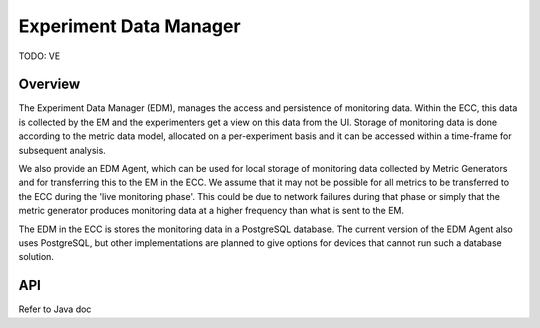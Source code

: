 ***********************
Experiment Data Manager
***********************

TODO: VE

Overview
========

The Experiment Data Manager (EDM), manages the access and persistence of monitoring data. Within the ECC, this data is collected by the EM and the experimenters get a view on this data from the UI. Storage of monitoring data is done according to the metric data model, allocated on a per-experiment basis and it can be accessed within a time-frame for subsequent analysis.

We also provide an EDM Agent, which can be used for local storage of monitoring data collected by Metric Generators and for transferring this to the EM in the ECC. We assume that it may not be possible for all metrics to be transferred to the ECC during the 'live monitoring phase'. This could be due to network failures during that phase or simply that the metric generator produces monitoring data at a higher frequency than what is sent to the EM.

The EDM in the ECC is stores the monitoring data in a PostgreSQL database. The  current version of the EDM Agent also uses PostgreSQL, but other implementations are planned to give options for devices that cannot run such a database solution.


API
===

Refer to Java doc 